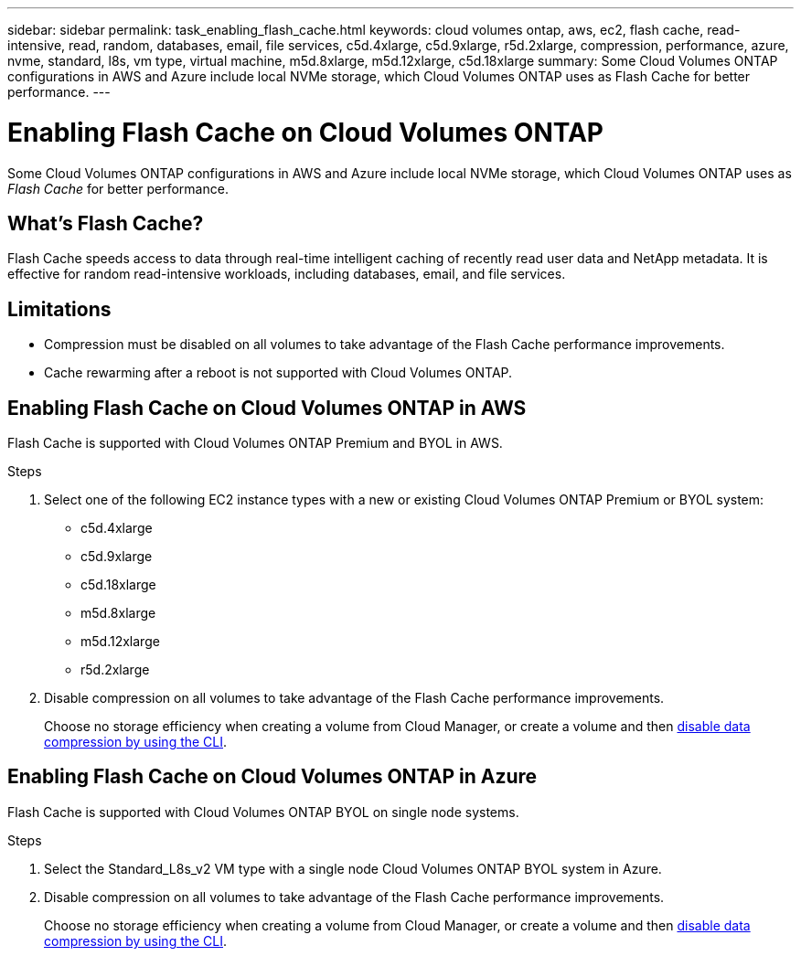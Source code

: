 ---
sidebar: sidebar
permalink: task_enabling_flash_cache.html
keywords: cloud volumes ontap, aws, ec2, flash cache, read-intensive, read, random, databases, email, file services, c5d.4xlarge, c5d.9xlarge, r5d.2xlarge, compression, performance, azure, nvme, standard, l8s, vm type, virtual machine, m5d.8xlarge, m5d.12xlarge, c5d.18xlarge
summary: Some Cloud Volumes ONTAP configurations in AWS and Azure include local NVMe storage, which Cloud Volumes ONTAP uses as Flash Cache for better performance.
---

= Enabling Flash Cache on Cloud Volumes ONTAP
:hardbreaks:
:nofooter:
:icons: font
:linkattrs:
:imagesdir: ./media/

[.lead]
Some Cloud Volumes ONTAP configurations in AWS and Azure include local NVMe storage, which Cloud Volumes ONTAP uses as _Flash Cache_ for better performance.

== What's Flash Cache?

Flash Cache speeds access to data through real-time intelligent caching of recently read user data and NetApp metadata. It is effective for random read-intensive workloads, including databases, email, and file services.

== Limitations

* Compression must be disabled on all volumes to take advantage of the Flash Cache performance improvements.

* Cache rewarming after a reboot is not supported with Cloud Volumes ONTAP.

== Enabling Flash Cache on Cloud Volumes ONTAP in AWS

Flash Cache is supported with Cloud Volumes ONTAP Premium and BYOL in AWS.

.Steps

. Select one of the following EC2 instance types with a new or existing Cloud Volumes ONTAP Premium or BYOL system:

* c5d.4xlarge
* c5d.9xlarge
* c5d.18xlarge
* m5d.8xlarge
* m5d.12xlarge
* r5d.2xlarge

. Disable compression on all volumes to take advantage of the Flash Cache performance improvements.
+
Choose no storage efficiency when creating a volume from Cloud Manager, or create a volume and then http://docs.netapp.com/ontap-9/topic/com.netapp.doc.dot-cm-vsmg/GUID-8508A4CB-DB43-4D0D-97EB-859F58B29054.html[disable data compression by using the CLI^].

== Enabling Flash Cache on Cloud Volumes ONTAP in Azure

Flash Cache is supported with Cloud Volumes ONTAP BYOL on single node systems.

.Steps

. Select the Standard_L8s_v2 VM type with a single node Cloud Volumes ONTAP BYOL system in Azure.

. Disable compression on all volumes to take advantage of the Flash Cache performance improvements.
+
Choose no storage efficiency when creating a volume from Cloud Manager, or create a volume and then http://docs.netapp.com/ontap-9/topic/com.netapp.doc.dot-cm-vsmg/GUID-8508A4CB-DB43-4D0D-97EB-859F58B29054.html[disable data compression by using the CLI^].

